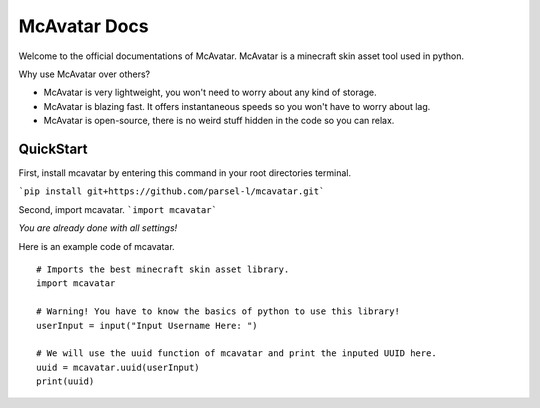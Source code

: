 ================
 McAvatar Docs
================

Welcome to the official documentations of McAvatar.
McAvatar is a minecraft skin asset tool used in python.

Why use McAvatar over others?

- McAvatar is very lightweight, you won't need to worry about any kind of storage.
- McAvatar is blazing fast. It offers instantaneous speeds so you won't have to worry about lag.
- McAvatar is open-source, there is no weird stuff hidden in the code so you can relax.


------------
 QuickStart
------------

First, install mcavatar by entering this command in your root directories terminal.

```pip install git+https://github.com/parsel-l/mcavatar.git```

Second, import mcavatar.
```import mcavatar```

*You are already done with all settings!*

Here is an example code of mcavatar.

::

 # Imports the best minecraft skin asset library.
 import mcavatar

 # Warning! You have to know the basics of python to use this library!
 userInput = input("Input Username Here: ")

 # We will use the uuid function of mcavatar and print the inputed UUID here.
 uuid = mcavatar.uuid(userInput)
 print(uuid)


